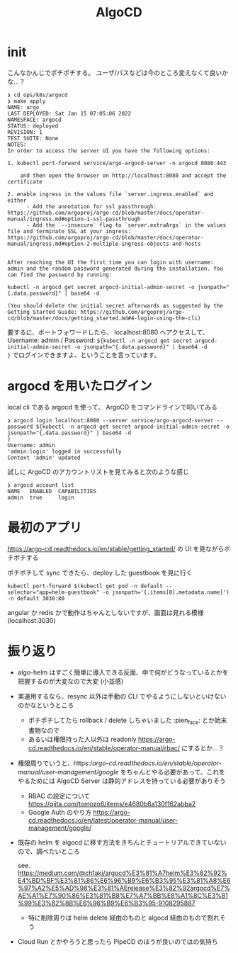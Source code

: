#+TITLE: AlgoCD

* init
こんなかんじでポチポチする。
ユーザ/パスなどは今のところ変えなくて良いかな…？

#+begin_example
❯ cd ops/k8s/argocd
❯ make apply
NAME: argo
LAST DEPLOYED: Sat Jan 15 07:05:06 2022
NAMESPACE: argocd
STATUS: deployed
REVISION: 1
TEST SUITE: None
NOTES:
In order to access the server UI you have the following options:

1. kubectl port-forward service/argo-argocd-server -n argocd 8080:443

    and then open the browser on http://localhost:8080 and accept the certificate

2. enable ingress in the values file `server.ingress.enabled` and either
      - Add the annotation for ssl passthrough: https://github.com/argoproj/argo-cd/blob/master/docs/operator-manual/ingress.md#option-1-ssl-passthrough
      - Add the `--insecure` flag to `server.extraArgs` in the values file and terminate SSL at your ingress: https://github.com/argoproj/argo-cd/blob/master/docs/operator-manual/ingress.md#option-2-multiple-ingress-objects-and-hosts


After reaching the UI the first time you can login with username: admin and the random password generated during the installation. You can find the password by running:

kubectl -n argocd get secret argocd-initial-admin-secret -o jsonpath="{.data.password}" | base64 -d

(You should delete the initial secret afterwards as suggested by the Getting Started Guide: https://github.com/argoproj/argo-cd/blob/master/docs/getting_started.md#4-login-using-the-cli)
#+end_example

要するに、ポートフォワードしたら、 localhost:8080 へアクセスして、 Username: admin / Password: ~${kubectl -n argocd get secret argocd-initial-admin-secret -o jsonpath="{.data.password}" | base64 -d
}~ でログインできますよ、ということを言っています。
* argocd を用いたログイン
local cli である argocd を使って、 ArgoCD をコマンドラインで叩いてみる

#+begin_example
❯ argocd login localhost:8080 --server service/argo-argocd-server --password ${kubectl -n argocd get secret argocd-initial-admin-secret -o jsonpath="{.data.password}" | base64 -d
}
Username: admin
'admin:login' logged in successfully
Context 'admin' updated
#+end_example

試しに ArgoCD のアカウントリストを見てみると次のような感じ

#+begin_example
❯ argocd account list
NAME   ENABLED  CAPABILITIES
admin  true     login
#+end_example


* 最初のアプリ
https://argo-cd.readthedocs.io/en/stable/getting_started/ の UI を見ながらポチポチする

ポチポチして sync できたら、deploy した guestbook を見に行く
#+begin_src shell
kubectl port-forward $(kubectl get pod -n default --selector="app=helm-guestbook" -o jsonpath='{.items[0].metadata.name}') -n default 3030:80
#+end_src

angular か redis かで動作はちゃんとしないですが、画面は見れる模様 (localhost:3030)

* 振り返り
- algo-helm はすごく簡単に導入できる反面、中で何がどうなっているとかを把握するのが大変なので大変 (小並感)

- 実運用するなら、resync 以外は手動の CLI でやるようにしないといけないのかなというところ
  - ポチポチしてたら rollback / delete しちゃいました :pien_face: とか始末書物なので
  - あるいは権限持った人以外は readonly https://argo-cd.readthedocs.io/en/stable/operator-manual/rbac/ にするとか…？

- 権限周りでいうと、https://argo-cd.readthedocs.io/en/stable/operator-manual/user-management/google/ をちゃんとやる必要があって、これをやるためには AlgoCD Server は静的アドレスを持っている必要がありそう

  - RBAC の設定について https://qiita.com/tomozo6/items/e4680b6a130f162abba2
  - Google Auth のやり方 https://argo-cd.readthedocs.io/en/latest/operator-manual/user-management/google/

- 既存の helm を algocd に移す方法をきちんとチュートリアルできていないので、調べたいところ

  see. https://medium.com/@ch1aki/argocd%E3%81%A7helm%E3%82%92%E4%BD%BF%E3%81%86%E6%96%B9%E6%B3%95%E3%81%A8%E6%97%A2%E5%AD%98%E3%81%AErelease%E3%82%92argocd%E7%AE%A1%E7%90%86%E3%81%B8%E7%A7%BB%E8%A1%8C%E3%81%99%E3%82%8B%E6%96%B9%E6%B3%95-9108295887

  - 特に削除周りは helm delete 経由のものと algocd 経由のもので割れそう

- Cloud Run とかやろうと思ったら PipeCD のほうが良いのではの気持ち
